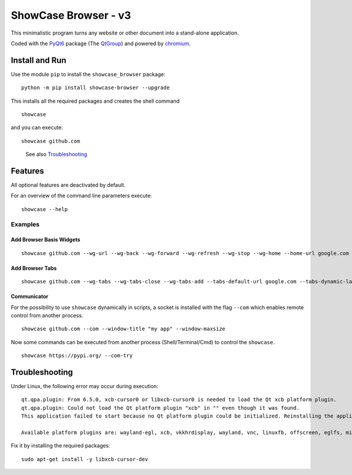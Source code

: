 ShowCase Browser - v3
#####################


.. image:: https://raw.githubusercontent.com/srccircumflex/docs/main/showcase-logo.png
    :align: left
    :width: 120px
    :target: https://github.com/srccircumflex/ShowCase-Browser

This minimalistic program turns any website or other document into a stand-alone application.

Coded with the PyQt6_ package (The QtGroup_) and powered by chromium_.

.. image:: https://raw.githubusercontent.com/srccircumflex/docs/main/sep.png
    :align: center

Install and Run
***************

Use the module ``pip`` to install the ``showcase_browser`` package:

::

    python -m pip install showcase-browser --upgrade

This installs all the required packages and creates the shell command

::

    showcase

and you can execute:

::

    showcase github.com

..

  See also Troubleshooting_


Features
********

All optional features are deactivated by default.

For an overview of the command line parameters execute:

::

    showcase --help


Examples
========

Add Browser Basis Widgets
-------------------------

::

    showcase github.com --wg-url --wg-back --wg-forward --wg-refresh --wg-stop --wg-home --home-url google.com

Add Browser Tabs
----------------

::

    showcase github.com --wg-tabs --wg-tabs-close --wg-tabs-add --tabs-default-url google.com --tabs-dynamic-labels --tabs-keep-last


Communicator
------------

For the possibility to use ``showcase`` dynamically in scripts, a socket is
installed with the flag ``--com`` which enables remote control from another process.

::

    showcase github.com --com --window-title "my app" --window-maxsize

Now some commands can be executed from another process (Shell/Terminal/Cmd) to control the ``showcase``.

::

    showcase https://pypi.org/ --com-try

Troubleshooting
***************

Under Linux, the following error may occur during execution::

    qt.qpa.plugin: From 6.5.0, xcb-cursor0 or libxcb-cursor0 is needed to load the Qt xcb platform plugin.
    qt.qpa.plugin: Could not load the Qt platform plugin "xcb" in "" even though it was found.
    This application failed to start because no Qt platform plugin could be initialized. Reinstalling the application may fix this problem.

    Available platform plugins are: wayland-egl, xcb, vkkhrdisplay, wayland, vnc, linuxfb, offscreen, eglfs, minimal, minimalegl.

Fix it by installing the required packages::

    sudo apt-get install -y libxcb-cursor-dev





.. _PyQt6: https://pypi.org/project/PyQt6/
.. _QtGroup: https://www.qt.io/
.. _chromium: https://www.chromium.org/Home/

